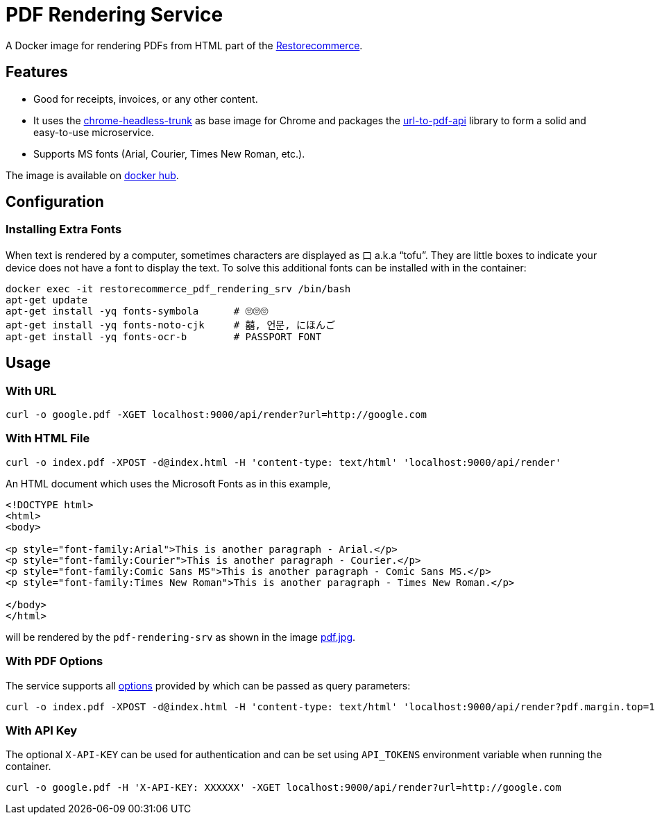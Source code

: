 = PDF Rendering Service

A Docker image for rendering PDFs from HTML part of the
link:https://github.com/restorecommerce[Restorecommerce].

[#features]
== Features

* Good for receipts, invoices, or any other content.
* It uses the link:https://github.com/alpeware/chrome-headless-trunk[chrome-headless-trunk]
as base image for Chrome and packages the link:https://github.com/alvarcarto/url-to-pdf-api[url-to-pdf-api]
library to form a solid and easy-to-use microservice.
* Supports MS fonts (Arial, Courier, Times New Roman, etc.).

The image is available on
link:https://hub.docker.com/repository/docker/restorecommerce/pdf-rendering-srv[docker hub].

[#configuration]
== Configuration

[#configuration_install_extra_fonts]
=== Installing Extra Fonts

When text is rendered by a computer, sometimes characters are displayed as 口 a.k.a “tofu”.
They are little boxes to indicate your device does not have a font to display the text.
To solve this additional fonts can be installed with in the container:

[source,sh]
----
docker exec -it restorecommerce_pdf_rendering_srv /bin/bash
apt-get update
apt-get install -yq fonts-symbola      # 🙄🙄🙄
apt-get install -yq fonts-noto-cjk     # 囍, 언문, にほんご
apt-get install -yq fonts-ocr-b        # PASSPORT FONT
----


[#usage]
== Usage

[#usage_with_url]
=== With URL

[source,sh]
----
curl -o google.pdf -XGET localhost:9000/api/render?url=http://google.com
----

[#usage_with_html_file]
=== With HTML File

[source,sh]
----
curl -o index.pdf -XPOST -d@index.html -H 'content-type: text/html' 'localhost:9000/api/render'
----

An HTML document which uses the Microsoft Fonts as in this example,
[source,html]
----
<!DOCTYPE html>
<html>
<body>

<p style="font-family:Arial">This is another paragraph - Arial.</p>
<p style="font-family:Courier">This is another paragraph - Courier.</p>
<p style="font-family:Comic Sans MS">This is another paragraph - Comic Sans MS.</p>
<p style="font-family:Times New Roman">This is another paragraph - Times New Roman.</p>

</body>
</html>
----
will be rendered by the `pdf-rendering-srv` as shown in the image
link:https://github.com/restorecommerce/pdf-rendering-srv/blob/master/docs/modules/ROOT/assets/images/pdf.jpg[pdf.jpg].

[#usage_with_pdf_options]
=== With PDF Options

The service supports all link:https://github.com/alvarcarto/url-to-pdf-api#get-apirender[options] provided by which can be passed as query
parameters:

[source,sh]
----
curl -o index.pdf -XPOST -d@index.html -H 'content-type: text/html' 'localhost:9000/api/render?pdf.margin.top=100px&pdf.margin.bottom=100px&pdf.displayHeaderFooter=true&pdf.footerTemplate=%3Cdiv%20style=%22width:100%25%22%3E%3Cp%20style=%22padding-right:1cm;text-align:right;font-size:10px;%20%22%3Epage%20%3Cspan%20class=%22pageNumber%22%3E%3C/span%3E%20of%20%3Cspan%20class=%22totalPages%22%3E%3C/p%3E'
----
[#usage_with_api_key]
=== With API Key

The optional `X-API-KEY` can be used for authentication and can be set using `API_TOKENS` environment variable when running the container.

[source,sh]
----
curl -o google.pdf -H 'X-API-KEY: XXXXXX' -XGET localhost:9000/api/render?url=http://google.com
----
